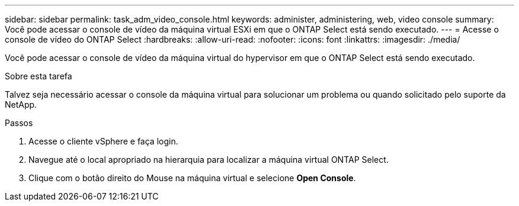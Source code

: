 ---
sidebar: sidebar 
permalink: task_adm_video_console.html 
keywords: administer, administering, web, video console 
summary: Você pode acessar o console de vídeo da máquina virtual ESXi em que o ONTAP Select está sendo executado. 
---
= Acesse o console de vídeo do ONTAP Select
:hardbreaks:
:allow-uri-read: 
:nofooter: 
:icons: font
:linkattrs: 
:imagesdir: ./media/


[role="lead"]
Você pode acessar o console de vídeo da máquina virtual do hypervisor em que o ONTAP Select está sendo executado.

.Sobre esta tarefa
Talvez seja necessário acessar o console da máquina virtual para solucionar um problema ou quando solicitado pelo suporte da NetApp.

.Passos
. Acesse o cliente vSphere e faça login.
. Navegue até o local apropriado na hierarquia para localizar a máquina virtual ONTAP Select.
. Clique com o botão direito do Mouse na máquina virtual e selecione *Open Console*.

